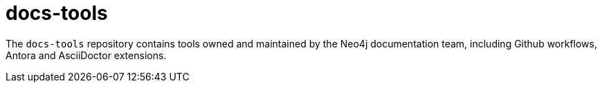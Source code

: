 # docs-tools

The `docs-tools` repository contains tools owned and maintained by the Neo4j documentation team, including Github workflows, Antora and AsciiDoctor extensions.

